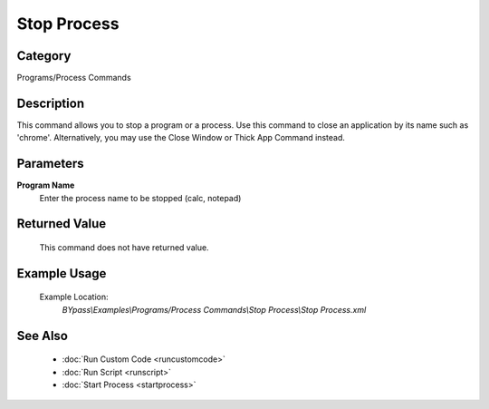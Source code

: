Stop Process
============

Category
--------
Programs/Process Commands

Description
-----------

This command allows you to stop a program or a process. Use this command to close an application by its name such as 'chrome'. Alternatively, you may use the Close Window or Thick App Command instead.

Parameters
----------

**Program Name**
	Enter the process name to be stopped (calc, notepad)



Returned Value
--------------
	This command does not have returned value.

Example Usage
-------------

	Example Location:  
		`BYpass\\Examples\\Programs/Process Commands\\Stop Process\\Stop Process.xml`

See Also
--------
	- :doc:`Run Custom Code <runcustomcode>`
	- :doc:`Run Script <runscript>`
	- :doc:`Start Process <startprocess>`

	
